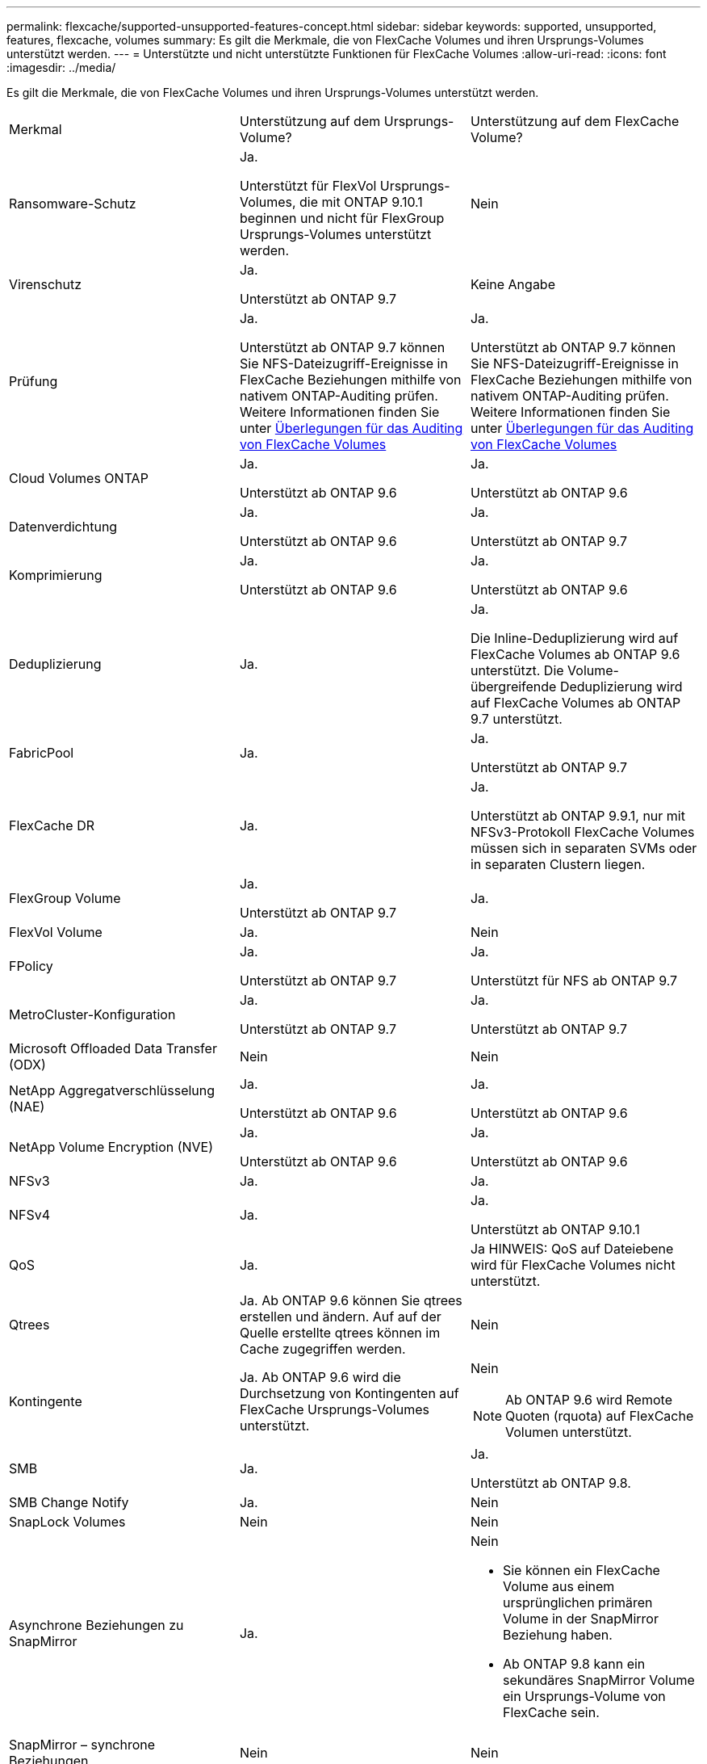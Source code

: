 ---
permalink: flexcache/supported-unsupported-features-concept.html 
sidebar: sidebar 
keywords: supported, unsupported, features, flexcache, volumes 
summary: Es gilt die Merkmale, die von FlexCache Volumes und ihren Ursprungs-Volumes unterstützt werden. 
---
= Unterstützte und nicht unterstützte Funktionen für FlexCache Volumes
:allow-uri-read: 
:icons: font
:imagesdir: ../media/


[role="lead"]
Es gilt die Merkmale, die von FlexCache Volumes und ihren Ursprungs-Volumes unterstützt werden.

|===


| Merkmal | Unterstützung auf dem Ursprungs-Volume? | Unterstützung auf dem FlexCache Volume? 


 a| 
Ransomware-Schutz
 a| 
Ja.

Unterstützt für FlexVol Ursprungs-Volumes, die mit ONTAP 9.10.1 beginnen und nicht für FlexGroup Ursprungs-Volumes unterstützt werden.
 a| 
Nein



 a| 
Virenschutz
 a| 
Ja.

Unterstützt ab ONTAP 9.7
 a| 
Keine Angabe



 a| 
Prüfung
 a| 
Ja.

Unterstützt ab ONTAP 9.7 können Sie NFS-Dateizugriff-Ereignisse in FlexCache Beziehungen mithilfe von nativem ONTAP-Auditing prüfen. Weitere Informationen finden Sie unter xref:audit-flexcache-volumes-concept.adoc[Überlegungen für das Auditing von FlexCache Volumes]
 a| 
Ja.

Unterstützt ab ONTAP 9.7 können Sie NFS-Dateizugriff-Ereignisse in FlexCache Beziehungen mithilfe von nativem ONTAP-Auditing prüfen. Weitere Informationen finden Sie unter xref:audit-flexcache-volumes-concept.adoc[Überlegungen für das Auditing von FlexCache Volumes]



 a| 
Cloud Volumes ONTAP
 a| 
Ja.

Unterstützt ab ONTAP 9.6
 a| 
Ja.

Unterstützt ab ONTAP 9.6



 a| 
Datenverdichtung
 a| 
Ja.

Unterstützt ab ONTAP 9.6
 a| 
Ja.

Unterstützt ab ONTAP 9.7



 a| 
Komprimierung
 a| 
Ja.

Unterstützt ab ONTAP 9.6
 a| 
Ja.

Unterstützt ab ONTAP 9.6



 a| 
Deduplizierung
 a| 
Ja.
 a| 
Ja.

Die Inline-Deduplizierung wird auf FlexCache Volumes ab ONTAP 9.6 unterstützt. Die Volume-übergreifende Deduplizierung wird auf FlexCache Volumes ab ONTAP 9.7 unterstützt.



 a| 
FabricPool
 a| 
Ja.
 a| 
Ja.

Unterstützt ab ONTAP 9.7



 a| 
FlexCache DR
 a| 
Ja.
 a| 
Ja.

Unterstützt ab ONTAP 9.9.1, nur mit NFSv3-Protokoll FlexCache Volumes müssen sich in separaten SVMs oder in separaten Clustern liegen.



 a| 
FlexGroup Volume
 a| 
Ja.

Unterstützt ab ONTAP 9.7
 a| 
Ja.



 a| 
FlexVol Volume
 a| 
Ja.
 a| 
Nein



 a| 
FPolicy
 a| 
Ja.

Unterstützt ab ONTAP 9.7
 a| 
Ja.

Unterstützt für NFS ab ONTAP 9.7



 a| 
MetroCluster-Konfiguration
 a| 
Ja.

Unterstützt ab ONTAP 9.7
 a| 
Ja.

Unterstützt ab ONTAP 9.7



 a| 
Microsoft Offloaded Data Transfer (ODX)
 a| 
Nein
 a| 
Nein



 a| 
NetApp Aggregatverschlüsselung (NAE)
 a| 
Ja.

Unterstützt ab ONTAP 9.6
 a| 
Ja.

Unterstützt ab ONTAP 9.6



 a| 
NetApp Volume Encryption (NVE)
 a| 
Ja.

Unterstützt ab ONTAP 9.6
 a| 
Ja.

Unterstützt ab ONTAP 9.6



 a| 
NFSv3
 a| 
Ja.
 a| 
Ja.



 a| 
NFSv4
 a| 
Ja.
 a| 
Ja.

Unterstützt ab ONTAP 9.10.1



 a| 
QoS
 a| 
Ja.
 a| 
Ja HINWEIS: QoS auf Dateiebene wird für FlexCache Volumes nicht unterstützt.



 a| 
Qtrees
 a| 
Ja. Ab ONTAP 9.6 können Sie qtrees erstellen und ändern. Auf auf der Quelle erstellte qtrees können im Cache zugegriffen werden.
 a| 
Nein



 a| 
Kontingente
 a| 
Ja. Ab ONTAP 9.6 wird die Durchsetzung von Kontingenten auf FlexCache Ursprungs-Volumes unterstützt.
 a| 
Nein


NOTE: Ab ONTAP 9.6 wird Remote Quoten (rquota) auf FlexCache Volumen unterstützt.



 a| 
SMB
 a| 
Ja.
 a| 
Ja.

Unterstützt ab ONTAP 9.8.



 a| 
SMB Change Notify
 a| 
Ja.
 a| 
Nein



 a| 
SnapLock Volumes
 a| 
Nein
 a| 
Nein



 a| 
Asynchrone Beziehungen zu SnapMirror
 a| 
Ja.
 a| 
Nein

* Sie können ein FlexCache Volume aus einem ursprünglichen primären Volume in der SnapMirror Beziehung haben.
* Ab ONTAP 9.8 kann ein sekundäres SnapMirror Volume ein Ursprungs-Volume von FlexCache sein.




 a| 
SnapMirror – synchrone Beziehungen
 a| 
Nein
 a| 
Nein



 a| 
SnapRestore
 a| 
Ja.
 a| 
Nein



 a| 
Snapshots
 a| 
Ja.
 a| 
Nein



 a| 
DR-Konfiguration der SVM
 a| 
Ja.

Unterstützt ab ONTAP 9.5. Das primäre SVM einer SVM-DR-Beziehung kann über das Ursprungs-Volume verfügen. Wird jedoch die SVM-DR-Beziehung beschädigt, muss die FlexCache-Beziehung mit einem neuen Ursprungs-Volume neu erstellt werden.
 a| 
Nein

Sie können FlexCache Volumes in primären SVMs, nicht aber in sekundären SVMs vorhanden sein. Alle FlexCache Volumes in der primären SVM werden nicht als Teil der SVM-DR-Beziehung repliziert.



 a| 
Storage-Level Access Guard (SCHLACKE)
 a| 
Nein
 a| 
Nein



 a| 
Thin Provisioning
 a| 
Ja.
 a| 
Ja.

Unterstützt ab ONTAP 9.7



 a| 
Klonen von Volumes
 a| 
Ja.

Das Klonen eines Ursprungs-Volumes und der Dateien im Ursprungs-Volume wird ab ONTAP 9.6 unterstützt.
 a| 
Nein



 a| 
Volume-Verschiebung
 a| 
Ja.
 a| 
Ja (nur für Volumenkomponenten)

Das Verschieben von Volume-Komponenten eines FlexCache Volumes wird ab ONTAP 9.6 unterstützt.



 a| 
Volume-Rehosting
 a| 
Nein
 a| 
Nein

|===